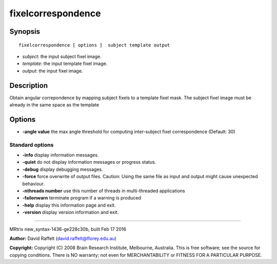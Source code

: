 fixelcorrespondence
===========

Synopsis
--------

::

    fixelcorrespondence [ options ]  subject template output

-  *subject*: the input subject fixel image.
-  *template*: the input template fixel image.
-  *output*: the input fixel image.

Description
-----------

Obtain angular correpondence by mapping subject fixels to a template
fixel mask. The subject fixel image must be already in the same space as
the template

Options
-------

-  **-angle value** the max angle threshold for computing inter-subject
   fixel correspondence (Default: 30)

Standard options
^^^^^^^^^^^^^^^^

-  **-info** display information messages.

-  **-quiet** do not display information messages or progress status.

-  **-debug** display debugging messages.

-  **-force** force overwrite of output files. Caution: Using the same
   file as input and output might cause unexpected behaviour.

-  **-nthreads number** use this number of threads in multi-threaded
   applications

-  **-failonwarn** terminate program if a warning is produced

-  **-help** display this information page and exit.

-  **-version** display version information and exit.

--------------

MRtrix new_syntax-1436-ge228c30b, built Feb 17 2016

**Author:** David Raffelt (david.raffelt@florey.edu.au)

**Copyright:** Copyright (C) 2008 Brain Research Institute, Melbourne,
Australia. This is free software; see the source for copying conditions.
There is NO warranty; not even for MERCHANTABILITY or FITNESS FOR A
PARTICULAR PURPOSE.
